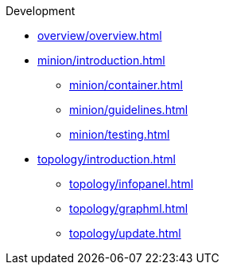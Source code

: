 .Development
* xref:overview/overview.adoc[]

* xref:minion/introduction.adoc[]
** xref:minion/container.adoc[]
** xref:minion/guidelines.adoc[]
** xref:minion/testing.adoc[]

* xref:topology/introduction.adoc[]
** xref:topology/infopanel.adoc[]
** xref:topology/graphml.adoc[]
** xref:topology/update.adoc[]

